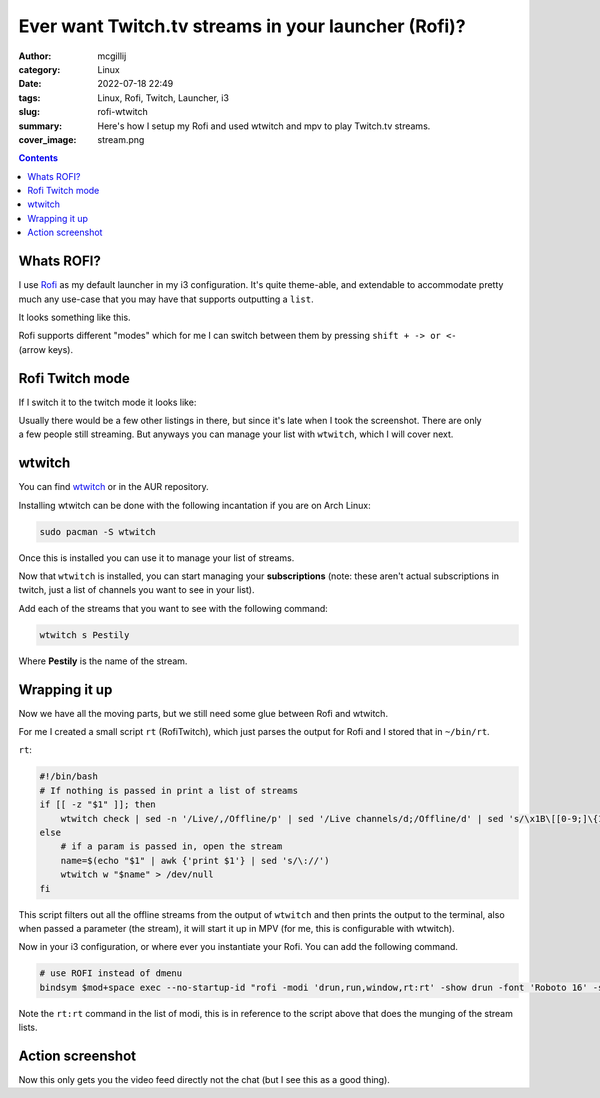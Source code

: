 Ever want Twitch.tv streams in your launcher (Rofi)?
####################################################

:author: mcgillij
:category: Linux
:date: 2022-07-18 22:49
:tags: Linux, Rofi, Twitch, Launcher, i3
:slug: rofi-wtwitch
:summary: Here's how I setup my Rofi and used wtwitch and mpv to play Twitch.tv streams.
:cover_image: stream.png

.. contents::

Whats ROFI?
===========

I use `Rofi <https://github.com/davatorium/rofi>`_ as my default launcher in my i3 configuration.
It's quite theme-able, and extendable to accommodate
pretty much any use-case that you may have that supports outputting a ``list``.

It looks something like this.

.. figure :: {static}/images/rofi_1.png
   :align: right
   :alt: Rofi Launcher

Rofi supports different "modes" which for me I can switch between them by pressing ``shift + -> or <-`` (arrow keys).


Rofi Twitch mode
================

If I switch it to the twitch mode it looks like:

.. figure :: {static}/images/rofi_2.png
   :align: right
   :alt: Rofi Launcher w/twitch

Usually there would be a few other listings in there, but since it's late when I took the screenshot.
There are only a few people still streaming. But anyways you can manage your list with ``wtwitch``, which I will cover next.

wtwitch
=======

You can find `wtwitch <https://github.com/krathalan/wtwitch>`_ or in the AUR repository.

Installing wtwitch can be done with the following incantation if you are on Arch Linux:

.. code-block:: bash

   sudo pacman -S wtwitch

Once this is installed you can use it to manage your list of streams.

.. image:: {static}/images/wtwitch.png
   :align: right
   :alt: wtwitch

Now that ``wtwitch`` is installed, you can start managing your **subscriptions** (note: these aren't actual subscriptions in twitch, just a list of channels you want to see in your list).

Add each of the streams that you want to see with the following command:

.. code-block:: bash

   wtwitch s Pestily

Where **Pestily** is the name of the stream.

Wrapping it up
==============

Now we have all the moving parts, but we still need some glue between Rofi and wtwitch.

For me I created a small script ``rt`` (RofiTwitch), which just parses the output for Rofi and I stored that in ``~/bin/rt``.

``rt``:

.. code-block:: bash

   #!/bin/bash
   # If nothing is passed in print a list of streams
   if [[ -z "$1" ]]; then
       wtwitch check | sed -n '/Live/,/Offline/p' | sed '/Live channels/d;/Offline/d' | sed 's/\x1B\[[0-9;]\{1,\}[A-Za-z]//g;s/   //;'
   else
       # if a param is passed in, open the stream
       name=$(echo "$1" | awk {'print $1'} | sed 's/\://')
       wtwitch w "$name" > /dev/null
   fi

This script filters out all the offline streams from the output of ``wtwitch`` and then prints the output to the terminal, also when passed a parameter (the stream), it will start it up in MPV (for me, this is configurable with wtwitch).


Now in your i3 configuration, or where ever you instantiate your Rofi. You can add the following command.

.. code-block:: bash

   # use ROFI instead of dmenu
   bindsym $mod+space exec --no-startup-id "rofi -modi 'drun,run,window,rt:rt' -show drun -font 'Roboto 16' -show-icons"

Note the ``rt:rt`` command in the list of modi, this is in reference to the script above that does the munging of the stream lists.


Action screenshot
=================

.. image:: {static}/images/twitch.png
   :align: right
   :alt: Action screenshot

Now this only gets you the video feed directly not the chat (but I see this as a good thing).
